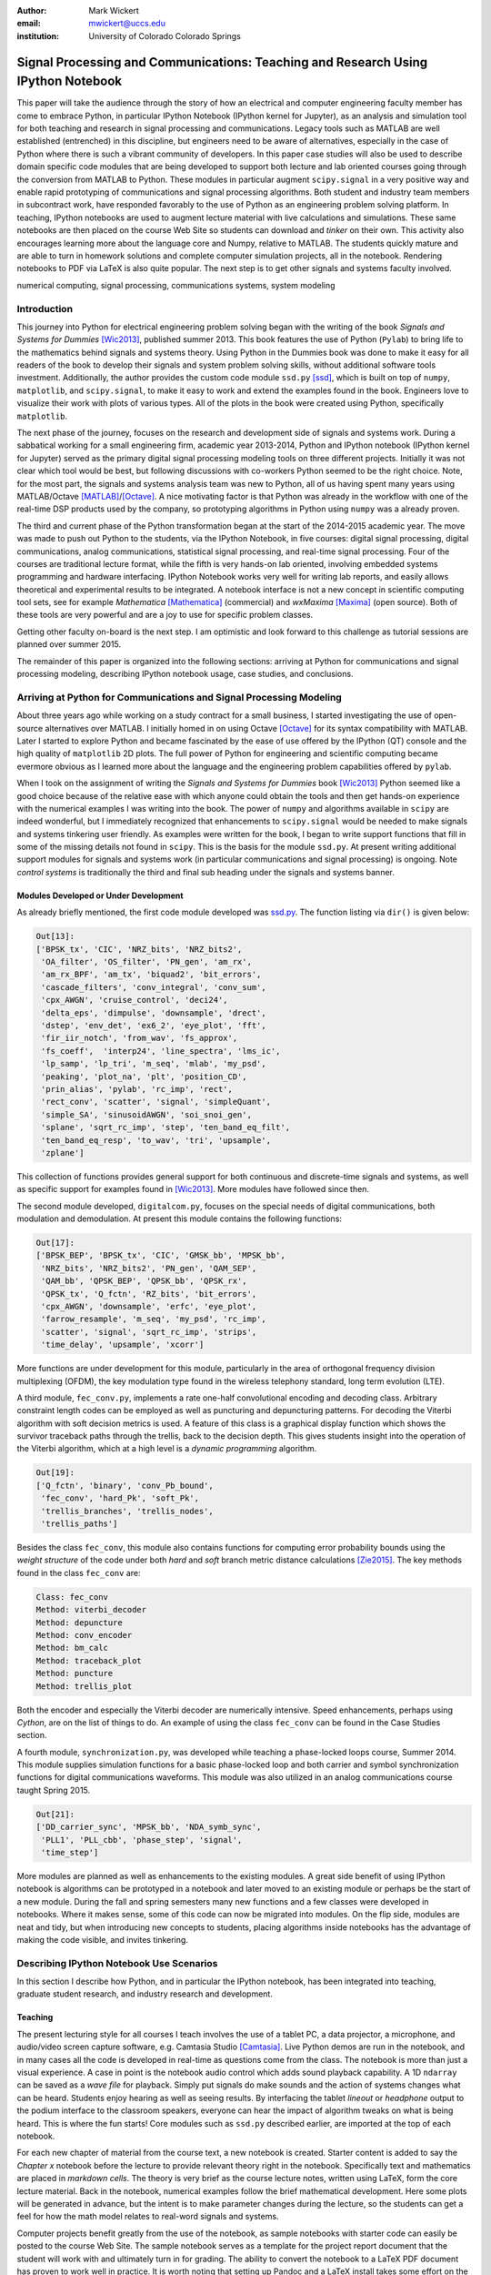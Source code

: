 :author: Mark Wickert
:email: mwickert@uccs.edu
:institution: University of Colorado Colorado Springs


----------------------------------------------------------------------------------
Signal Processing and Communications: Teaching and Research Using IPython Notebook
----------------------------------------------------------------------------------

.. class:: abstract

   This paper will take the audience through the story of how an electrical and computer
   engineering faculty member has come to embrace Python, in particular IPython Notebook
   (IPython kernel for Jupyter),
   as an analysis and simulation tool for both teaching and research in signal processing
   and communications. Legacy tools such as MATLAB are well established (entrenched) in
   this discipline, but engineers need to be aware of alternatives, especially in the case
   of Python where there is such a vibrant community of developers.
   In this paper case studies will also be used to describe domain
   specific code modules that are being developed to support both lecture and lab oriented
   courses going through the conversion from MATLAB to Python. These modules in particular
   augment ``scipy.signal`` in a very positive way and enable rapid prototyping of
   communications and signal processing algorithms. Both student and industry team
   members in subcontract work, have responded favorably to the use of Python as an
   engineering problem solving platform. In teaching, IPython notebooks are used to augment
   lecture material with live calculations and simulations. These same notebooks are then
   placed on the course Web Site so students can download and *tinker* on their own. This
   activity also encourages learning more about the language core and Numpy, relative to
   MATLAB. The students quickly mature and are able to turn in homework solutions and
   complete computer simulation projects, all in the notebook. Rendering notebooks to
   PDF via LaTeX is also quite popular. The next step is to get other signals and systems faculty
   involved.

.. class:: keywords

   numerical computing, signal processing, communications systems, system modeling

Introduction
------------

This journey into Python for electrical engineering problem solving began with
the writing of the book *Signals and Systems for Dummies* [Wic2013]_, published summer
2013. This book features the use of Python (``Pylab``) to
bring life to the mathematics behind signals and systems theory. Using Python in the Dummies book was done to make
it easy for all readers of the book to develop their signals and system problem solving skills, without additional
software tools investment. Additionally, the author provides the custom code module ``ssd.py`` [ssd]_, which is built on
top of  ``numpy``,  ``matplotlib``, and ``scipy.signal``, to make it easy to work and extend the examples found in
the book. Engineers love to visualize their work with plots of various types. All of the plots in the book were
created using Python, specifically ``matplotlib``.

The next phase of the journey, focuses on the research and development
side of signals and systems work. During a sabbatical working for a small engineering firm, academic year
2013-2014, Python and IPython notebook (IPython kernel for Jupyter) served as the primary digital signal
processing modeling tools on three different projects. Initially it was not clear which tool would be best, but
following discussions with co-workers Python seemed to be the right choice. Note, for the most part, the signals and
systems analysis team was new to Python, all of us having spent many years using MATLAB/Octave [MATLAB]_/[Octave]_. A nice motivating
factor is that Python was already in the workflow with one of the real-time DSP products used by the company, so
prototyping algorithms in Python using ``numpy`` was a already proven.

The third and current phase of the Python
transformation began at the start of the 2014-2015 academic year. The move was made to push out Python to the
students, via the IPython Notebook, in five courses: digital signal processing, digital communications, analog
communications, statistical signal processing, and real-time signal processing. Four of the courses are traditional
lecture format, while the fifth is very hands-on lab oriented, involving embedded systems programming and hardware
interfacing. IPython Notebook works very well for writing lab reports, and easily allows theoretical and experimental
results to be integrated. A notebook interface is not a new concept in scientific computing tool sets, see for example
*Mathematica* [Mathematica]_ (commercial) and *wxMaxima* [Maxima]_ (open source). Both of these tools are very
powerful and are a joy to use for specific problem classes.

Getting other faculty on-board is the next step. I am optimistic and
look forward to this challenge as tutorial sessions are planned over summer 2015.

The remainder of this paper is organized into the following sections: arriving at Python for communications and signal
processing modeling, describing IPython notebook usage, case studies, and conclusions.

Arriving at Python for Communications and Signal Processing Modeling
--------------------------------------------------------------------

About three years ago while working on a study contract for a small business, I started investigating the use of
open-source alternatives over MATLAB. I initially homed in on using Octave [Octave]_ for its syntax compatibility
with MATLAB. Later I started to explore Python and became fascinated by the ease of use offered by the IPython (QT)
console and the high quality of ``matplotlib`` 2D plots. The full power of Python
for engineering and scientific computing became evermore obvious as I learned more about the language and the
engineering problem capabilities offered by ``pylab``.

When I took on the assignment of writing the *Signals and Systems for Dummies* book [Wic2013]_ Python seemed like a
good choice because of the relative ease with which anyone could obtain the tools and then get hands-on experience with
the numerical examples I was writing into the book. The power of ``numpy`` and algorithms available in ``scipy`` are
indeed wonderful, but I immediately recognized that enhancements to ``scipy.signal`` would be needed to make signals
and systems tinkering user friendly. As examples were written for the book, I began to write support functions that
fill in some of the missing details not found in ``scipy``. This is the basis for the module ``ssd.py``.
At present writing additional support modules for signals and systems work (in particular communications and signal
processing) is ongoing. Note *control systems* is traditionally the third and final sub heading under the signals and
systems banner.

Modules Developed or Under Development
======================================

As already briefly mentioned, the first code module developed was `ssd.py`_.
The function listing via ``dir()`` is given below:

.. _ssd.py: http://www.eas.uccs.edu/wickert/SSD/docs/python/

.. code-block:: python

   Out[13]:
   ['BPSK_tx', 'CIC', 'NRZ_bits', 'NRZ_bits2',
    'OA_filter', 'OS_filter', 'PN_gen', 'am_rx',
    'am_rx_BPF', 'am_tx', 'biquad2', 'bit_errors',
    'cascade_filters', 'conv_integral', 'conv_sum',
    'cpx_AWGN', 'cruise_control', 'deci24',
    'delta_eps', 'dimpulse', 'downsample', 'drect',
    'dstep', 'env_det', 'ex6_2', 'eye_plot', 'fft',
    'fir_iir_notch', 'from_wav', 'fs_approx',
    'fs_coeff',  'interp24', 'line_spectra', 'lms_ic',
    'lp_samp', 'lp_tri', 'm_seq', 'mlab', 'my_psd',
    'peaking', 'plot_na', 'plt', 'position_CD',
    'prin_alias', 'pylab', 'rc_imp', 'rect',
    'rect_conv', 'scatter', 'signal', 'simpleQuant',
    'simple_SA', 'sinusoidAWGN', 'soi_snoi_gen',
    'splane', 'sqrt_rc_imp', 'step', 'ten_band_eq_filt',
    'ten_band_eq_resp', 'to_wav', 'tri', 'upsample',
    'zplane']

This collection of functions provides general support for both continuous and discrete-time signals and systems, as
well as specific support for examples found in [Wic2013]_. More modules have followed since then.

The second module developed, ``digitalcom.py``, focuses on the special needs of digital communications, both modulation
and demodulation. At present this module contains the following functions:

.. code-block:: python

   Out[17]:
   ['BPSK_BEP', 'BPSK_tx', 'CIC', 'GMSK_bb', 'MPSK_bb',
    'NRZ_bits', 'NRZ_bits2', 'PN_gen', 'QAM_SEP',
    'QAM_bb', 'QPSK_BEP', 'QPSK_bb', 'QPSK_rx',
    'QPSK_tx', 'Q_fctn', 'RZ_bits', 'bit_errors',
    'cpx_AWGN', 'downsample', 'erfc', 'eye_plot',
    'farrow_resample', 'm_seq', 'my_psd', 'rc_imp',
    'scatter', 'signal', 'sqrt_rc_imp', 'strips',
    'time_delay', 'upsample', 'xcorr']

More functions are under development for this module, particularly in the area of orthogonal frequency division
multiplexing (OFDM), the key modulation type found in the wireless telephony standard, long term evolution (LTE).

A third module, ``fec_conv.py``, implements a rate one-half convolutional encoding and decoding class.
Arbitrary constraint length codes can be employed as well as puncturing and depuncturing patterns. For decoding the
Viterbi algorithm with soft decision metrics is used. A feature of this
class is a graphical display function which shows the survivor traceback paths through the trellis, back to the
decision depth. This gives students insight into the operation of the Viterbi algorithm, which at a high level is a
*dynamic programming* algorithm.

.. code-block:: python

   Out[19]:
   ['Q_fctn', 'binary', 'conv_Pb_bound',
    'fec_conv', 'hard_Pk', 'soft_Pk',
    'trellis_branches', 'trellis_nodes',
    'trellis_paths']

Besides the class ``fec_conv``, this module also contains functions for computing error probability bounds using
the *weight structure* of the code under both *hard* and *soft* branch metric distance calculations [Zie2015]_.
The key methods found in the class ``fec_conv`` are:

..  code-block:: python

     Class: fec_conv
     Method: viterbi_decoder
     Method: depuncture
     Method: conv_encoder
     Method: bm_calc
     Method: traceback_plot
     Method: puncture
     Method: trellis_plot

Both the encoder and especially the Viterbi decoder are numerically intensive. Speed enhancements, perhaps using
*Cython*, are on the list of things to do. An example of using the class ``fec_conv`` can be found in the Case
Studies section.

A fourth module, ``synchronization.py``, was developed while teaching a phase-locked loops course, Summer 2014. This
module supplies simulation functions for a basic phase-locked loop and both carrier and symbol synchronization
functions for digital communications waveforms. This module was also utilized in an analog communications course taught
Spring 2015.

.. code-block:: python

   Out[21]:
   ['DD_carrier_sync', 'MPSK_bb', 'NDA_symb_sync',
    'PLL1', 'PLL_cbb', 'phase_step', 'signal',
    'time_step']

More modules are planned as well as enhancements to the existing modules. A great side benefit of using IPython
notebook is algorithms can be prototyped in a notebook and later moved to an existing module or perhaps be the start
of a new module. During the fall and spring semesters many new functions and a few classes were developed in notebooks.
Where it makes sense, some of this code can now be migrated into modules. On the flip side, modules are neat and
tidy, but when introducing new concepts to students, placing algorithms inside notebooks has the advantage of making
the code visible, and invites tinkering.

Describing IPython Notebook Use Scenarios
-----------------------------------------

In this section I describe how Python, and in particular the IPython notebook, has been integrated into teaching,
graduate student research, and industry research and development.

Teaching
========

The present lecturing style for all courses I teach
involves the use of a tablet PC, a data projector, a microphone, and audio/video screen capture software, e.g.
Camtasia Studio [Camtasia]_. Live Python demos are run in the notebook, and in many cases all the code is developed in
real-time as questions come from the class. The notebook is more than just a visual experience.
A case in point is the notebook audio control which adds sound playback capability. A 1D ``ndarray`` can be saved as a
*wave file* for playback. Simply put signals do make sounds and the
action of systems changes what can be heard. Students enjoy hearing as well as seeing results.
By interfacing the tablet *lineout* or *headphone* output to the podium
interface to the classroom speakers, everyone can hear the impact of algorithm tweaks on what is being heard. This
is where the fun starts! Core modules such as ``ssd.py`` described earlier, are imported at the top of each notebook.

For each new chapter of material from the course text, a new notebook is created. Starter content is added to
say the *Chapter x* notebook before the lecture to provide relevant theory right in the notebook. Specifically
text and mathematics are placed in *markdown cells*. The theory is very brief as the course lecture notes, written
using LaTeX, form the core lecture material. Back in the notebook, numerical examples follow the brief mathematical
development. Here some plots will be generated in advance, but the intent is to make parameter changes during the
lecture, so the students can get a feel for how the math model relates to real-word signals and systems.

Computer projects benefit greatly from the use of the notebook, as sample notebooks with starter code can easily be
posted to the course Web Site. The sample notebook serves as a template for the project report document that the
student will work with and ultimately turn in for grading.  The ability to convert the notebook to a LaTeX PDF
document has proven to work well in practice. It is worth noting that setting up Pandoc and a LaTeX install takes
some effort on the student's part. From my recent experiences, not all students went to this extreme.
An easy alternative is to take *screenshots* of selected notebook cells and paste them into a word processor document.

Graduate Student Research
=========================

In working with graduate students on their research, it is normal to exchange code developed by fellow graduate
students working on related problems. Explaining how code works with worked examples is a perfect use case for
IPython notebook. The same approach holds for faculty interaction with their graduate students. In this scenario the
faculty member, who is typically short on free time, gains a powerful advantage in that more than one student may need
to brought up to speed on the same code base. Once the notebook is developed it can be shared with many students and
can be demoed in front of students on a lab or office computer. More fundamentally, the markdown cells of the notebook
can be used to refresh your memory as to the mathematical model implemented in code and explain the code interface
beyond what is found in the *docstring*. The ability to include figures means that system block diagrams can also be
placed in the notebook.

As the student makes progress on research tasks the faculty member(s) can be easily briefed on the math models and
simulation results. Since the notebook is live, the inevitable *what if* questions can be asked and hopefully quickly
answered.

Industry Research and Development
=================================

With the notebook engineers working on the same team are able to share analytical models and  development approaches
using markdown cells. The ability to include equations using LaTeX markup is fantastic, as mathematical developments,
including the establishment of notational conventions, is the first step in the development of signal processing
algorithms.

Later, prototype algorithm development can be started using code cells. Initially synthesized signals (waveforms)
can be used to validated the core functionality of an algorithm. Next, signal captures from the actual real-time
hardware can be used as a source of test vectors to verify that performance metrics are being achieved. Notebooks
can again be passed around to team members for further algorithm testing. Soon code cell functions can be moved to
code modules and the code modules distributed to team members via GIT or some other distributed revision control
system. At every step of the way ``matplotlib`` graphics are used to visualize performance of a particular
algorithm, versus say a performance bound.

Complete subsystem testing at the Python level may be sufficient in some cases. In a more typical case code will
have to moved to a production environment and recoding may be required. It might also be that the model is simply
an abstraction of real electronic hardware, in which case a hardware implementer uses the notebook (maybe just a PDF
version) to create a hardware prototype.

Live From the Classroom
=======================

Here live from the classroom means responding to questions using on-the-fly IPython notebook demos. This is an excellent
way to show off the power of Python. Sometimes questions come and you feel like building a quick model right then and
there during a lecture. When successful, this hopefully locks in a solid understanding of the concepts involved for
the whole class. The fact that the lecture is being recorded means that students can recreate the same demo at their
leisure when they watch the lecture video. The notebook goes further than a commandline interface live demo. The
notebook can be saved and posted as a supplement/companion to the lecture. As mentioned earlier, I start a new
notebook for each chapter of lecture material. The goal was to re-post the chapter IPython notebook each time a new
leture video was posted. This way the students would have something to play with as they started to work on their
next homework assignment.

Case Studies
------------

In this section several case studies are presented. Each case study details one or more of the IPython notebook
use cases described in the previous sections of this paper. Case studies from industry R&D are not included here due
to the propriety nature of the work.

In all of the case studies you will see that graphical results are produced using the ``pylab`` interface to ``matplotlib``.
This is done purposefully for two reasons. The first stems from the fact that currently all students have received
exposure to MATLAB in a prior course, and secondly, to help insure that returning to MATLAB from Python is easier. Why
would anyone want to return you might ask? Job requirements may require this and presently MATLAB is still heavily used.

Digital Signal Processing
=========================

As a simple starting point this first case study deals with the mathematical representation of signals. It is taken
from a notebook used during a lecture. A step function
sequence :math:`u[n]` is defined as

.. math::
   :label: step_fctn

   u[n] = \begin{cases} 1, & n \geq 0 \\ 0, & \text{otherwise} \end{cases}

Here I consider the difference between two step sequences starting at :math:`n=0` and the other starting at :math:`n=5`.
I thus construct in Python

.. math::
   :label: pulse_sig

   x_3[n] = x_1[n] - x_2[n] = u[n] - u[n-5],

which forms a pulse sequence that *turns on* at :math:`n=0` and *turns off* at :math:`n=5`. A screen capture from
the IPython notebook is shown in Fig. :ref:`fig1`.

.. figure:: scipy_2015_fig1.pdf
   :scale: 55%
   :align: center
   :figclass: htb

   Discrete-time signal generation and manipulation. :label:`fig1`

Of special note in this case study is how the code syntax for the generation of the sequences follows closely the
mathematical form. Note to save space the details of plotting :math:`x_2[n]` and :math:`x_3[n]` is omitted, but the
code that generates and plots :math:`x_3[n]` is simply:

.. code-block:: python

   stem(n,x1 - x2)

Convolution Integral and LTI Systems
====================================

A fundamental signals and systems result states that the signal output from a *linear* and *time invariant* (LTI)
system is the *convolution* of the input signal with the system *impulse response*. The impulse response of a
continuous-time LTI system is defined as the system output :math:`h(t)` in response to the input :math:`\delta(t)`,
where :math:`\delta(t)` is the *dirac delta function*. A block diagram of the system model is shown in
Fig. :ref:`fig13`.

.. figure:: scipy_2015_fig13.pdf
   :scale: 80%
   :align: center
   :figclass: htb

   Simple one input one output LTI system block diagram. :label:`fig13`

In mathematical terms the output :math:`y(t)` is

.. math::
   :label: conv_int

   y(t) = \int_{-\infty}^\infty x(\lambda)h(t-\lambda)\, d\lambda =
   \int_{-\infty}^\infty h(\lambda)x(t-\lambda)\, d\lambda

Students frequently have problems setting up and evaluating the convolution integral. The waveforms of interest are
typically piecewise continuous, so the integral must be evaluated over one or more contiguous intervals. Consider the
case of :math:`x(t) = u(t) - u(t-T)`, where :math:`u(t)` is the unit step function, and :math:`h(t) = a e^{-at}u(t)`,
where :math:`a > 0`. To be effective in solving this problem I start with a sketch of the
integrand :math:`h(\lambda)x(t-\lambda)`, as shown in Fig. :ref:`fig12`.
From there you can discover the support intervals or *cases* for evaluating the integral.

.. figure:: scipy_2015_fig12.pdf
   :scale: 60%
   :align: center
   :figclass: htb

   Sketches of :math:`x(t)`, :math:`h(t)`, and :math:`h(\lambda)x(t-\lambda)`. :label:`fig12`

A screen capture of a notebook that details the steps of solving the convolution integral is given in Fig. :ref:`fig10`.
In this same figure the analytical solution is easily plotted for the case of :math:`T=1`s and :math:`a=5`.

.. figure:: scipy_2015_fig10.pdf
   :scale: 55%
   :align: center
   :figclass: htb

   Solving the convolution integral in the notebook :label:`fig10`.

To bring closure to the tedious analytical solution development, it is nice to be able to check your work. The function
``ssd.conv_integral()`` provides numerical evaluation of the convolution integral for both finite and semi-infinite extent
limits. The student simply needs to provide an array of signal/impulse response sample values over the complete
support interval. The screen capture of :ref:`fig11` shows how this is done in a notebook. Parameter variation is also
explored. This is also an opportunity for incorporating notebook controls/widgets.

.. figure:: scipy_2015_fig11.pdf
   :scale: 55%
   :align: center
   :figclass: htb

   Plotting :math:`y(t)` for :math:`a=1, 5`, and :math:`10`. :label:`fig11`


Convolutional Coding for Digital Communications
===============================================

In this case study the coding theory class contained in ``fec_conv.py`` is exercised. In digital communications digital
information in the form of *bits* are sent from the transmitter to the receiver. The transmission channel might be a
wired or wireless and the signal carrying the bits may be at *baseband*, as in say Ethernet, or *bandpass* on a *carrier
frequency*, as in WiFi. To error protect bits sent over the channel forward error correction (FEC) coding, such as
*convolutional codes*, can be employed. Encoding is applied before the source bits are modulated onto the carrier to form
the transmitted signal.

.. figure:: scipy_2015_fig2.pdf
   :scale: 55%
   :align: center
   :figclass: htb

   Construction of a ``fec_conv`` object and the corresponding trellis structure for the
   transmission of one code symbol. :label:`fig2`

With a rate 1/2 convolutional code each source bit is encoded into two channel bits. Here the specific case is taken from
a final exam using a rate 1/2, :math:`K=5` code. A *Viterbi decoder* (a form of dynamic programming) recovers the source
bits by finding the most likely path through a *trellis*. Fig. :ref:`fig2` shows the construction of a ``fec_conv`` object
and a plot of one code symbol of the trellis.

.. figure:: scipy_2015_fig3.pdf
   :scale: 55%
   :align: center
   :figclass: hbt

   Passing random bits through the encoder/decoder and plotting an instance of the survivor paths. :label:`fig3`

At the digital communications receiver the received signal is demodulated into *soft decision* channel bits. The soft
values are used to calculate *branch metrics*, which then are used to update cumulative metrics held in each of the 16
states of the trellis. There are two passible paths arriving at each state, but the *surviving* path is the one
producing the minimum cumulative metric. Fig. :ref:`fig3` shows the survivor traceback paths in the 16-state
trellis while sending 1000 random bits through the encoding/decoding processes.
The channel signal-to-noise ratio (SNR) (in the code cell denoted :math:`E_b/N_0`) is 7 dB, but at a *decision depth* of 25
code symbols, all 16 paths merge to a common path, making it very likely that the probability of a bit error, is very
very small. At lower SNR it takes longer to see a traceback merge and errors bit errors are more likely.


Pulse Train Power Spectral Density
==================================

Fourier analysis is common place in both communications and signal processing problems. This case study considers the
power spectral density (PSD) of a continuous-time *pulse train*. The screenshot of Fig. :ref:`fig4` is taken from a
notebook used during
an analog communications theory course lecture. The mathematical model is contained in the notebook followed by a
numerical example which includes a PSD plot. The function ``ssd.line_spectra`` plots the theoretical spectrum.

.. figure:: scipy_2015_fig4.pdf
   :scale: 55%
   :align: center
   :figclass: htb

   Formulating the power spectrum of a pulse train signal and then plotting the line spectrum for a particular
   parameter set. :label:`fig4`


Real-Time Digital Signal Processing
===================================

In the real-time digital signal processing (DSP) course C-code is written for an embedded processor. In this case the processor
is an ARM Cortex-M4. The objective of this case study is to implement an equal-ripple *finite impulse response* (FIR)
lowpass filter of prescribed amplitude response specifications. The filter is also LTI. Python (`scipy.signal`) is used
to design the filter and obtain
the filter coefficients, :math:`b_1[n],\ n=0,\ldots,M`, in ``float64`` precision. Here the filter order turns out to be
:math:`M=77`. As in the case of continuous-time LTI systems, the relation between the filter input and output
involves a convolution. Since a digital filter is a discrete-time system, the convolution sum now appears. Furthermore,
for the LTI system of interest here, the convolution sum can be replaced by a *difference equation* representation:

.. math::
   :label: LCCDE

   y[n] = \sum_{k=0}^{M} x[n] b[n-k],\ -\infty < n < \infty

In real-time DSP (:ref:`LCCDE`) becomes an algorithm running in real-time according to the system sampling rate clock.
The processor is working with ``int16`` precision, so once the filter is designed
the coefficients are scaled and rounded to 16 bit signed integers as shown in Fig. :ref:`fig5`. The fixed-point filter
coefficients are written to a C header file using a custom function defined in the notebook (not shown here however).

.. figure:: scipy_2015_fig5.pdf
   :scale: 55%
   :align: center
   :figclass: htb

   Designing an equal-ripple lowpass filter using `scipy.signal.remez` for real-time operation. :label:`fig5`

The filter frequency response magnitude is obtained using a noise source to drive the filter input (first passing
through an analog-to-digital converter) and then the filter output (following digital-to-analog conversion) is processed
by instrumentation to obtain a spectral estimate. The spectrum estimate corresponds to the filter frequency response.
The measured frequency response is imported into the notebook using `loadtxt()`. Fig. :ref:`fig6` compares the
theoretical frequency response, including quantization errors, with the measured. The results are impressive, and the
IPython notebook makes this a breeze. The fact that the stopband response is not quite equal-ripple is due to coefficient
quantization. This is easy to show right in the notebook by overlaying the frequency response using the ``float64``
coefficients ``b1`` as obtained in Fig. :ref:`fig5`.

.. figure:: scipy_2015_fig6.pdf
   :scale: 55%
   :align: center
   :figclass: htb

   Comparing the theoretical fixed-point frequency response with the measured. :label:`fig6`

An important property of the equal-ripple lowpass is that the filter coefficients, :math:`b[n]`,
have even symmetry. This means that :math:`b_1[M-n] = b_1[n]` for :math:`0\leq n \leq M`. Taking the
:math:`z`-transform of both sides of (:ref:`LCCDE`) using the convolution theorem [Opp2010]_ results in

.. math::
   :label: sys_func
   :type: eqnarray

   Y(z) &=& H(z) X(z) = \underbrace{\sum_{n=0}^M b_n z^{-n}}_{H(z)} \cdot X(z) \\
   &=& \frac{1}{z^M}\prod_{n=1}^M \big(z-z_n\big)\cdot X(z)

where :math:`Y(z)` is the :math:`z`-transform of :math:`y[n]`, :math:`X(z)` is the :math:`z`-transform of
:math:`x[n]`, and :math:`H(z)`, known as the *system function*, is the :math:`z`-transform of the system impulse response.
In general :math:`H(z) = N(z)/D(z)` is rational function of :math:`z` or :math:`z^{-1}`. The roots of :math:`N(z)` are
the system zeros and roots of :math:`D(z)` are the system poles. For a *causal* FIR filter all :math:`M` poles reside at :math:`z=0`,
while the :math:`M` zeros lie somewhere other than zero in the :math:`z`-plane. Students are taught that a *pole-zero*
plot gives much insight into the frequency response of a system, in particular a filter. The module ``ssd.py`` provides
the function ``ssd.zplane(b,a)`` where ``b`` contains the coefficients of :math:`N(z)` and ``a`` contains the
coefficients of :math:`D(z)` (here ``a = [1]``). The even symmetry condition constrains the system zeros to lie at conjugate
reciprocal locations [Opp2010]_ as seen in Fig. :ref:`fig7`.


.. figure:: scipy_2015_fig7.pdf
   :scale: 55%
   :align: center
   :figclass: htb

   Pole-zero plot of the equal-ripple lowpass which confirms that :math:`H(z)` is linear phase. :label:`fig7`

With real filter coefficients the zeros must also occur in conjugate pairs, or on the real axis. When the student sees
the pole-zero plot of Fig. :ref:`fig7` whats jumps off the page is (1) all of the zeros on the unit circle for the filter
stopband and (2) the conjugate reciprocal zeros at angles somewhat less than :math:`\pi/4`, define the filter passband.
Note zeros not on the unit circle or real axis **must** occur as quadruplets, and that is indeed what is seen in Fig. :ref:`fig7`.
Note also there are 77 poles at :math:`z=0`, which is expected.

Statistical Signal Processing
=============================

This case study is taken from a computer simulation project in a statistical signal processing course. The problem
involves the theoretical calculation of the probability density function of a random variable :math:`\mathbf{w}` where

.. math::

   \mathbf{w} = \mathbf{xy}+\mathbf{z}

The screenshot of Fig. :ref:`fig8` explains the problem details, including the theoretical results written out as the
piecewise function ``pdf_proj1_w(w)``.

.. figure:: scipy_2015_fig8.pdf
   :scale: 55%
   :align: center
   :figclass: htb

   One function of three random variables simulation problem. :label:`fig8`

A simulation is constructed and the results are compared with theory in Fig. :ref:`fig9`.

.. figure:: scipy_2015_fig9.pdf
   :scale: 55%
   :align: center
   :figclass: htb

   The simulation of random variable :math:`\mathbf{w}` and the a comparison plot of theory versus a scaled
   histogram. :label:`fig9`

Conclusions
-----------

The case studies show that scientific Python and the IPython notebook without a doubt prove their usefulness in a
variety of signals and
systems courses and in a real-world R&D work environment. The enthusiasm of the scientific Python developer
community has a lot to do with making Python truly viable as a *first class* engineering problem solving tool.

Communications and signal processing, as a discipline that sits inside electrical computer engineering, is built on
a strong mathematical modeling foundation. When theoretical expressions need to be evaluated and real-time algorithms
need to be tested, you turn to tools with the power to get the job done. Open source community driven alternatives
should not be overlooked.

References
----------
.. [Wic2013] M.A. Wickert. *Signals and Systems for Dummies*,
           Wiley, 2013.
.. [ssd] ``http://www.eas.uccs.edu/wickert/SSD/``.
.. [MATLAB] ``http://www.mathworks.com/``.
.. [Octave] ``https://en.wikipedia.org/wiki/GNU_Octave``.
.. [Mathematica] ``https://en.wikipedia.org/wiki/Mathematica``.
.. [Maxima] ``http://andrejv.github.io/wxmaxima/``.
.. [Zie2015] R.E. Ziemer and W.H. Tranter *Principles of Communications*, seventh edition, Wiley, 2015.
.. [Camtasia] ``https://en.wikipedia.org/wiki/Camtasia_ Studio``.
.. [Opp2010] Alan V. Oppenheim and Ronald W. Schafer, *Discrete-Time Signal Processing* (3rd ed.), Prentice Hall, 2010.



